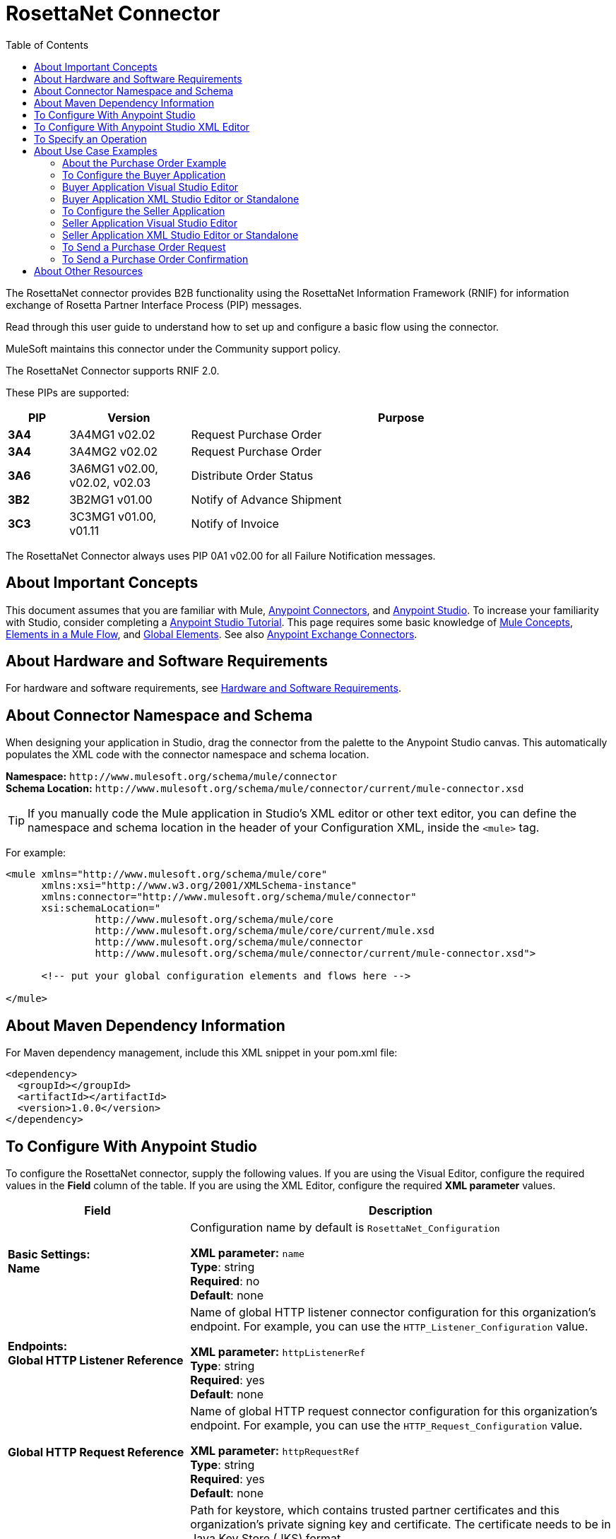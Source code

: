 = RosettaNet Connector
:keywords: add_keywords_separated_by_commas
:imagesdir: ./_images
:toc: macro
:toclevels: 2

toc::[]


The RosettaNet connector provides B2B functionality using the RosettaNet Information Framework (RNIF) for information 
exchange of Rosetta Partner Interface Process (PIP) messages.

Read through this user guide to understand how to set up and configure a basic flow using the connector. 

MuleSoft maintains this connector under the Community support policy.

The RosettaNet Connector supports RNIF 2.0.

These PIPs are supported:

[%header,cols="10s,20a,70a"]
|===
|PIP |Version |Purpose
|3A4 |3A4MG1 v02.02 |Request Purchase Order
|3A4 |3A4MG2 v02.02 |Request Purchase Order
|3A6 |3A6MG1 v02.00, v02.02, v02.03 |Distribute Order Status
|3B2 |3B2MG1 v01.00 |Notify of Advance Shipment
|3C3 |3C3MG1 v01.00, v01.11 |Notify of Invoice
|===

The RosettaNet Connector always uses PIP 0A1 v02.00 for all Failure Notification messages.

== About Important Concepts

This document assumes that you are familiar with Mule,
link:/mule-user-guide/v/3.8/anypoint-connectors[Anypoint Connectors], and
link:/anypoint-studio/v/6[Anypoint Studio]. To increase your familiarity with Studio, 
consider completing a link:/anypoint-studio/v/6/basic-studio-tutorial[Anypoint Studio Tutorial]. 
This page requires some basic knowledge of link:/mule-user-guide/v/3.8/mule-concepts[Mule Concepts], 
link:/mule-user-guide/v/3.8/elements-in-a-mule-flow[Elements in a Mule Flow], 
and link:/mule-user-guide/v/3.8/global-elements[Global Elements]. 
See also link:https://www.mulesoft.com/exchange#!/?types=connector&sortBy=name[Anypoint Exchange Connectors].

== About Hardware and Software Requirements

For hardware and software requirements, 
see link:/mule-user-guide/v/3.8/hardware-and-software-requirements[Hardware and Software Requirements].


== About Connector Namespace and Schema

When designing your application in Studio, drag the connector from the palette to the Anypoint Studio canvas. This automatically populates the XML code with the connector namespace and schema location.

*Namespace:* `+http://www.mulesoft.org/schema/mule/connector+` +
*Schema Location:* `+http://www.mulesoft.org/schema/mule/connector/current/mule-connector.xsd+`

TIP: If you manually code the Mule application in Studio’s XML editor or other text editor, you can define the namespace and schema location in the header of your Configuration XML, inside the `<mule>` tag.

For example:

[source,xml,linenums]
----
<mule xmlns="http://www.mulesoft.org/schema/mule/core"
      xmlns:xsi="http://www.w3.org/2001/XMLSchema-instance"
      xmlns:connector="http://www.mulesoft.org/schema/mule/connector"
      xsi:schemaLocation="
               http://www.mulesoft.org/schema/mule/core
               http://www.mulesoft.org/schema/mule/core/current/mule.xsd
               http://www.mulesoft.org/schema/mule/connector
               http://www.mulesoft.org/schema/mule/connector/current/mule-connector.xsd">

      <!-- put your global configuration elements and flows here -->

</mule>
----

== About Maven Dependency Information

For Maven dependency management, include this XML snippet in your pom.xml file:

[source,xml,linenums]
----
<dependency>
  <groupId></groupId>
  <artifactId></artifactId>
  <version>1.0.0</version>
</dependency>
----

== To Configure With Anypoint Studio

To configure the RosettaNet connector, supply the following values. If you are using
the Visual Editor, configure the required values in the *Field* column of the table.
If you are using the XML Editor, configure the required *XML parameter* values.

[%header,cols="30s,70a"]
|===
|Field |Description
|Basic Settings: +
Name |Configuration name by default is `RosettaNet_Configuration`

*XML parameter:* `name` +
*Type*: string +
*Required*: no +
*Default*: none
|Endpoints: +
Global HTTP Listener Reference |Name of global HTTP listener connector configuration for this organization's endpoint. For example, you can use the `HTTP_Listener_Configuration` value.

*XML parameter:* `httpListenerRef` +
*Type*: string +
*Required*: yes +
*Default*: none
|Global HTTP Request Reference |Name of global HTTP request connector configuration for this organization's endpoint. For example, you can use the `HTTP_Request_Configuration` value.

*XML parameter:* `httpRequestRef` +
*Type*: string +
*Required*: yes +
*Default*: none
|Security: +
Keystore Path |Path for keystore, which contains trusted partner certificates and this organization's private
signing key and certificate. The certificate needs to be in Java Key Store (JKS) format.

*XML parameter:* `keystorePath` +
*Type*: string +
*Required*: yes +
*Default*: none
|Keystore Pass |Keystore access password.

*XML parameter:* `keystorePass` +
*Type*: string +
*Required*: yes +
*Default*: none
|Private Pass |Private signing key password.

*XML parameter:* `privatePass` +
*Type*: string +
*Required*: yes +
*Default*: none
|Operational: +
Require Secure Transport |Indicate whether or not an HTTPS connection is required for messages. 

*XML parameter:* `requireSecureTransport` +
*Type*: boolean +
*Required*: no +
*Default*: `false`
|Force Signed Messages |Force signing for messages. If `true`, forces
signing even when not required by the PIP definition. If `false`, the connector
follows the PIP definition. A RosettaNet object can have a digital signature or not.
If set to `true`, a signature always occurs.

*XML parameter:* `forceSignedMessages` +
*Type*: boolean +
*Required*: no +
*Default*: `false`
|Global Usage Code |Choose what mode to run this connector. 

Possible values:

* Production
* Test
* Unchecked

*XML parameter:* `globalUsageCode` +
*Type*: string +
*Required*: no +
*Default*: none
|Object Store Ref |Object store configuration reference. If not set, the connector always uses the default persistent object store to retain sent messages waiting for acknowledgments or retries. If set, the referenced bean must be an object store configuration to be used instead. See also: 
link:https://forums.mulesoft.com/questions/38011/what-is-an-object-store-bean.html[What is an object store bean?]

*XML parameter:* `objectStoreRef` +
*Type*: string +
*Required*: no  +
*Default*: none
|Self information: +
Self Business Identifier |Dun & Bradstreet Universal Numbering System (DUNS) ID for this organization.

*XML parameter:* `selfBusinessIdentifier` +
*Type*: string +
*Required*: yes +
*Default*: none
|Self Location Id |Location ID of your organization.

*XML parameter:* `selfLocationId` +
*Type*: string +
*Required*: no +
*Default*: none
|Partner information: +
Partner Business Identifier |DUNS ID for the partner organization.

*XML parameter:* `partnerBusinessIdentifier` +
*Type*: string +
*Required*: yes +
*Default*: none
|Partner Location Id |Expected location ID for partner organization.

*XML parameter:* `partnerLocationId` +
*Type*: string +
*Required*: no +
*Default*: none
|Partner Path |Partner server endpoint.

*XML parameter:* `partnerPath` +
*Type*: string +
*Required*: no +
*Default*: none
|PIP: +
Pip Role |Role in Partner Interface Process (PIP) usage.

*XML parameter:* `pipRole` +
*Type*: string +
*Required*: no +
*Default*: none
|Pip File |PIP file path.

*XML parameter:* `pipFile` +
*Type*: string +
*Required*: no +
*Default*: none
|===

== To Configure With Anypoint Studio XML Editor

The following example illustrates all the RosettaNet fields. 

[source,xml,linenums]
----
<?xml version="1.0" encoding="UTF-8"?>

<mule xmlns:rosetta-net="http://www.mulesoft.org/schema/mule/rosetta-net" xmlns:http="http://www.mulesoft.org/schema/mule/http" xmlns="http://www.mulesoft.org/schema/mule/core" xmlns:doc="http://www.mulesoft.org/schema/mule/documentation"
    xmlns:spring="http://www.springframework.org/schema/beans" 
    xmlns:xsi="http://www.w3.org/2001/XMLSchema-instance"
    xsi:schemaLocation="http://www.springframework.org/schema/beans http://www.springframework.org/schema/beans/spring-beans-current.xsd
http://www.mulesoft.org/schema/mule/core http://www.mulesoft.org/schema/mule/core/current/mule.xsd
http://www.mulesoft.org/schema/mule/http http://www.mulesoft.org/schema/mule/http/current/mule-http.xsd
http://www.mulesoft.org/schema/mule/rosetta-net http://www.mulesoft.org/schema/mule/rosetta-net/current/mule-rosetta-net.xsd">
    <http:listener-config name="HTTP_Listener_Configuration" host="0.0.0.0" port="8081" doc:name="HTTP Listener Configuration"/>
    <http:request-config name="HTTP_Request_Configuration" host="0.0.0.0" port="8082" doc:name="HTTP Request Configuration"/>
    <rosetta-net:config name="RosettaNet__Configuration" 
        httpListenerRef="HTTP_Listener_Configuration" 
        httpRequestRef="HTTP_Request_Configuration" 
        doc:name="RosettaNet: Configuration" 
        keystorePass="*************" 
        keystorePath="/partner2.jks" 
        partnerBusinessIdentifier="1234567890" 
        partnerLocationId="partner1" 
        pipFile="/PIP3A4/V02_02.xml" 
        pipRole="RESPONDER" 
        privatePass="*************" 
        selfBusinessIdentifier="123456789" 
        selfLocationId="partner2" 
        forceSignedMessages="true" 
        objectStoreRef="woof" 
        requireSecureTransport="true"/>
    <flow name="xFlow">
        <http:listener config-ref="HTTP_Listener_Configuration" path="/" doc:name="HTTP"/>
        <rosetta-net:send-action config-ref="RosettaNet__Configuration" doc:name="RosettaNet"/>
        <http:request config-ref="HTTP_Request_Configuration" path="/req" method="GET" doc:name="HTTP"/>
    </flow>
</mule>
----

== To Specify an Operation

To choose an operation:

From *Operations*, select one of the following:

* Send action message
* Send failure message
* Set metadata for received action
* Set metadata for received failure
* Set metadata for received signal

Additional fields:

[%header%autowidth.spread]
|===
|Field |Description
|Input Reference |Specify a MEL expression such as `&#x0023;[payload]` for the message value.
|Service endpoint | Endpoint
|===

== About Use Case Examples

In the following example, you can build a simplified Mule application for a buyer and seller in 
Anypoint Studio. This application sends and receives a purchase order request and a purchase order confirmation.

Workflow:

. Configure the RosettaNet Connectors properly for the purchase order request and the purchase order confirmation.
. Test that the applications work as intended.

=== About the Purchase Order Example

In this example, you build two Mule applications to mimic the following diagram. You can download the link:_attachments/rosettanet-buyer.zip[buyer application] and the link:_attachments/rosettanet-seller.zip[seller application].

You can run these two applications in the link:/mule-user-guide/v/3.8/shared-resources[shared domain] in Studio, but to show the logged messages clearly, the example uses two Studio applications, one for the buyer app and the other for the seller app.

The following shows the relationships between the buyer and seller applications:

image:rosettanet-state-diagram.png[rosettanet-state-diagram]

=== To Configure the Buyer Application

The buyer application performs these actions:

. Sends a purchase order to a seller.
. Receives a signal from the seller. There are three different types of signals:
** `ACKNOWLEDGE`: This signal means the purchase order was successfully received by the seller. 
** `EXCEPTION`: This signal means the purchase order is sent to the seller, but the seller sent an exception. Among the many reasons, one is an invalid purchase order.
** `SEND_FAILURE`: This signal means the RosettaNet connector failed to send the purchase order. Each PIP message has the number of retrials, and the connector tries to resend the message up to the specified number. If it fails, the connector generates the SEND_FAILURE signal.
. Receives a purchase order confirmation from the seller.
. Sends a signal to the seller. This is handled by the RosettaNet Connector automatically.

Topics:

* <<Buyer Application Visual Studio Editor>>
* <<Buyer Application XML Studio Editor or Standalone>>

=== Buyer Application Visual Studio Editor

Configuration in Anypoint Studio using the visual editor:

image:rosettanet-buyer-visual-flow.png[rosettanet-buyer-visual-flow]

Configuration settings for the buyer application:

image:rosettanet-buyer-gep.png[rosettanet-buyer-gep]

=== Buyer Application XML Studio Editor or Standalone

Create your flow using this code:

[source,xml,linenums]
----
<?xml version="1.0" encoding="UTF-8"?>

<mule xmlns:json="http://www.mulesoft.org/schema/mule/json" xmlns:file="http://www.mulesoft.org/schema/mule/file" xmlns:dw="http://www.mulesoft.org/schema/mule/ee/dw" xmlns:metadata="http://www.mulesoft.org/schema/mule/metadata" xmlns:tracking="http://www.mulesoft.org/schema/mule/ee/tracking" xmlns:rosetta-net="http://www.mulesoft.org/schema/mule/rosetta-net" xmlns:http="http://www.mulesoft.org/schema/mule/http" xmlns="http://www.mulesoft.org/schema/mule/core" xmlns:doc="http://www.mulesoft.org/schema/mule/documentation"
  xmlns:spring="http://www.springframework.org/schema/beans" 
  xmlns:xsi="http://www.w3.org/2001/XMLSchema-instance"
  xsi:schemaLocation="http://www.springframework.org/schema/beans http://www.springframework.org/schema/beans/spring-beans-current.xsd
http://www.mulesoft.org/schema/mule/core http://www.mulesoft.org/schema/mule/core/current/mule.xsd
http://www.mulesoft.org/schema/mule/http http://www.mulesoft.org/schema/mule/http/current/mule-http.xsd
http://www.mulesoft.org/schema/mule/rosetta-net http://www.mulesoft.org/schema/mule/rosetta-net/current/mule-rosetta-net.xsd
http://www.mulesoft.org/schema/mule/ee/dw http://www.mulesoft.org/schema/mule/ee/dw/current/dw.xsd
http://www.mulesoft.org/schema/mule/ee/tracking http://www.mulesoft.org/schema/mule/ee/tracking/current/mule-tracking-ee.xsd
http://www.mulesoft.org/schema/mule/file http://www.mulesoft.org/schema/mule/file/current/mule-file.xsd
http://www.mulesoft.org/schema/mule/json http://www.mulesoft.org/schema/mule/json/current/mule-json.xsd">
    <http:listener-config name="LocalEndpointListener_Buyer"  host="0.0.0.0" port="8082" basePath="/rnif" doc:name="RosettaNet Endpoint Configuration"/>
    <http:request-config name="LocalEndpointRequest_Seller"  host="0.0.0.0" port="8081" basePath="/rnif" doc:name="RosettaNet Partner Endpoint Configuration"/>
    <rosetta-net:config name="PO_InitiatorConfig_Buyer" httpListenerRef="LocalEndpointListener_Buyer" httpRequestRef="LocalEndpointRequest_Seller" keystorePath="/partner1.jks" keystorePass="nosecret" privatePass="partner1" globalUsageCode="Test" selfBusinessIdentifier="123456789" selfLocationId="partner1" partnerBusinessIdentifier="123456788" partnerLocationId="partner2" pipRole="INITIATOR" pipFile="/PIP3A4/V02_02.xml" doc:name="RosettaNet: Configuration"/>
    <flow name="Send-Purchase-Order-Request">
        <file:inbound-endpoint path="po-in" moveToDirectory="po-out" responseTimeout="10000" doc:name="File"/>
        <rosetta-net:send-action config-ref="PO_InitiatorConfig_Buyer" doc:name="RosettaNet"/>
    </flow>
    <flow name="Receive-Purchase-Order-Confirmation">
        <rosetta-net:action-source config-ref="PO_InitiatorConfig_Buyer" doc:name="RosettaNet (Streaming)"/>
        <rosetta-net:set-action-metadata config-ref="PO_InitiatorConfig_Buyer" doc:name="RosettaNet"/>
        <object-to-string-transformer doc:name="Object to String"/>
        <logger message="#[payload]" level="INFO" doc:name="Logger"/>
    </flow>
    <flow name="Receive-ACK-Signal">
        <rosetta-net:signal-source config-ref="PO_InitiatorConfig_Buyer" signalType="ACKNOWLEDGE" doc:name="RosettaNet"/>
        <rosetta-net:set-signal-metadata config-ref="PO_InitiatorConfig_Buyer" doc:name="RosettaNet"/>
        <object-to-string-transformer doc:name="Object to String"/>
        <logger level="INFO" doc:name="Logger" message="ACK-Signal:  #[payload]"/>
    </flow>
      <flow name="Receive-Exception-Signal">
        <rosetta-net:signal-source config-ref="PO_InitiatorConfig_Buyer" doc:name="RosettaNet (Streaming)" signalType="EXCEPTION"/>
        <rosetta-net:set-signal-metadata config-ref="PO_InitiatorConfig_Buyer" doc:name="RosettaNet"/>
        <object-to-string-transformer doc:name="Object to String"/>
        <logger level="INFO" doc:name="Logger" message="Exception-Signal:  #[payload]"/>
    </flow>
    <flow name="Receive-Send-Failure-Signal">
        <rosetta-net:failure-source config-ref="PO_InitiatorConfig_Buyer" doc:name="RosettaNet (Streaming)"/>
        <rosetta-net:set-failure-metadata config-ref="PO_InitiatorConfig_Buyer" doc:name="RosettaNet"/>
        <object-to-string-transformer doc:name="Object to String"/>
        <logger level="INFO" doc:name="Logger" message="Send-Failure-Signal:  #[payload]"/>
    </flow>
</mule>
----


=== To Configure the Seller Application

The seller app performs these actions:

. Receives a purchase order from a buyer.
. Sends a signal to the buyer. This is handled by the RosettaNet Connector automatically.
. Sends a purchase order confirmation to the seller.
. Receives a signal from the buyer. There are three different types of signals:
** `ACKNOWLEDGE`: This signal means the purchase order confirmation is received by the buyer.
** `EXCEPTION`: This signal means the purchase order notification is sent to the buyer, but the buyer sends an exception. Among many reasons, one would be an invalid purchase order confirmation.
** `SEND_FAILURE`: This signal means the RosettaNet Connector fails to send the purchase order confirmation. Each PIP message has the number of retrials and the connector tries to resend the message up to the specified number. If it fails, SEND_FAILURE signal would be generated.

Topics:

* <<Seller Application Visual Studio Editor>>
* <<Seller Application XML Studio Editor or Standalone>>

=== Seller Application Visual Studio Editor

Configuration in Studio:

image:rosettanet-seller-visual-flow.png[rosettanet-seller-visual-flow]

==== About the Seller App Configuration

In the Seller App, the following configurations are required:

* HTTP Listener:
** Name: LocalEndpointListener_Seller
** Host: localhost
** Port: 8081
* RosettaNet Connector Configuration:
** Keystore(partner2.jks) which includes partner2 (seller) private key and certificate, partner1 (buyer) certificate is located under `src/main/resources`.

Configuration settings for the seller application:

image:rosettanet-seller-gep.png[rosettanet-seller-gep]

=== Seller Application XML Studio Editor or Standalone

Create your flow using this code:

[source,xml,linenums]
----
<?xml version="1.0" encoding="UTF-8"?>

<mule xmlns:apachekafka="http://www.mulesoft.org/schema/mule/apachekafka" xmlns:file="http://www.mulesoft.org/schema/mule/file" xmlns:dw="http://www.mulesoft.org/schema/mule/ee/dw" xmlns:metadata="http://www.mulesoft.org/schema/mule/metadata" xmlns:tracking="http://www.mulesoft.org/schema/mule/ee/tracking" xmlns:rosetta-net="http://www.mulesoft.org/schema/mule/rosetta-net" xmlns:http="http://www.mulesoft.org/schema/mule/http" xmlns="http://www.mulesoft.org/schema/mule/core" xmlns:doc="http://www.mulesoft.org/schema/mule/documentation"
  xmlns:spring="http://www.springframework.org/schema/beans" 
  xmlns:xsi="http://www.w3.org/2001/XMLSchema-instance"
  xsi:schemaLocation="http://www.springframework.org/schema/beans http://www.springframework.org/schema/beans/spring-beans-current.xsd
http://www.mulesoft.org/schema/mule/core http://www.mulesoft.org/schema/mule/core/current/mule.xsd
http://www.mulesoft.org/schema/mule/http http://www.mulesoft.org/schema/mule/http/current/mule-http.xsd
http://www.mulesoft.org/schema/mule/rosetta-net http://www.mulesoft.org/schema/mule/rosetta-net/current/mule-rosetta-net.xsd
http://www.mulesoft.org/schema/mule/ee/dw http://www.mulesoft.org/schema/mule/ee/dw/current/dw.xsd
http://www.mulesoft.org/schema/mule/ee/tracking http://www.mulesoft.org/schema/mule/ee/tracking/current/mule-tracking-ee.xsd
http://www.mulesoft.org/schema/mule/file http://www.mulesoft.org/schema/mule/file/current/mule-file.xsd
http://www.mulesoft.org/schema/mule/apachekafka http://www.mulesoft.org/schema/mule/apachekafka/current/mule-apachekafka.xsd">
    <http:listener-config name="LocalEndpointListener_Seller"  host="0.0.0.0" port="8081" basePath="/rnif" doc:name="RosettaNet Endpoint Configuration"/>
    <http:request-config name="LocalEndpointRequest_Buyer"  host="0.0.0.0" port="8082" basePath="/rnif" doc:name="RosettaNet Partner Endpoint Configuration"/>
    <rosetta-net:config name="PO_ResponderConfig" httpListenerRef="LocalEndpointListener_Seller" httpRequestRef="LocalEndpointRequest_Buyer" keystorePath="/partner2.jks" keystorePass="nosecret" privatePass="partner2" globalUsageCode="Test" selfBusinessIdentifier="123456788" selfLocationId="partner2" partnerBusinessIdentifier="123456789" partnerLocationId="partner1" pipRole="RESPONDER" pipFile="/PIP3A4/V02_02.xml" doc:name="RosettaNet: Configuration"/>
    <flow name="Receive-Purchase-Order-Request">
        <rosetta-net:action-source config-ref="PO_ResponderConfig" doc:name="RosettaNet (Streaming)"/>
        <rosetta-net:set-action-metadata config-ref="PO_ResponderConfig" doc:name="RosettaNet"/>
        <object-to-string-transformer doc:name="Object to String"/>
        <logger message="#[payload]" level="INFO" doc:name="Logger"/>
    </flow>
    <flow name="Send-Purchase-Order-Confirmation">
        <file:inbound-endpoint path="confirm-in" moveToDirectory="confirm-out" responseTimeout="10000" doc:name="File"/>
        <rosetta-net:send-action config-ref="PO_ResponderConfig" inReplyActionId="1234" inReplyNessageId="1234" pipInstanceId="1234" doc:name="RosettaNet"/>
    </flow>
    <flow name="Receive-ACK-Signal">
        <rosetta-net:signal-source config-ref="PO_ResponderConfig" signalType="ACKNOWLEDGE" doc:name="RosettaNet (Streaming)"/>
        <rosetta-net:set-signal-metadata config-ref="PO_ResponderConfig" doc:name="RosettaNet"/>
        <object-to-string-transformer doc:name="Object to String"/>
        <logger message="ACK-Signal:  #[payload]" level="INFO" doc:name="Logger"/>
    </flow>
    <flow name="Receive-Exception-Signal">
        <rosetta-net:signal-source config-ref="PO_ResponderConfig" doc:name="RosettaNet (Streaming)" signalType="EXCEPTION"/>
        <rosetta-net:set-signal-metadata config-ref="PO_ResponderConfig" doc:name="RosettaNet"/>
        <object-to-string-transformer doc:name="Object to String"/>
        <logger level="INFO" doc:name="Logger" message="Exception-Signal:  #[payload]"/>
    </flow>
    <flow name="Receive-Send-Failure-Signal">
        <rosetta-net:signal-source config-ref="PO_ResponderConfig" signalType="SEND_FAILURE" doc:name="RosettaNet (Streaming)"/>
        <rosetta-net:set-signal-metadata config-ref="PO_ResponderConfig" doc:name="RosettaNet"/>
        <object-to-string-transformer doc:name="Object to String"/>
        <logger message="Send-Failure-Signal:  #[payload]" level="INFO" doc:name="Logger"/>
    </flow>
</mule>
----

=== To Send a Purchase Order Request

After you run the Buyer and Seller apps, go to the Buyer app to send a purchase order. You can find a sample purchase order request under `po-out`, and drag and drop it to `po-in`. As you can see in your Studio console, the RosettaNet Connector generates a RosettaNet message based on the same purchase order request (xml), and sends it to the seller:

[source,xml,linenums]
----
&#45;----=_Part_3_564590526.1489166506373
Content-Type: multipart/signed; protocol="application/pkcs7-signature"; micalg=sha-1; 
  boundary="----=_Part_2_1474545042.1489166506373"

&#45;----=_Part_2_1474545042.1489166506373
Content-Type: multipart/related; 
  boundary="----=_Part_0_1989084376.1489166506106"

&#45;----=_Part_0_1989084376.1489166506106
MIME-Version: 1.0
Content-Type: application/xml; charset="utf-8"
Content-Transfer-Encoding: quoted-printable
Content-Description: Preamble_MP
Content-Location: RN-Preamble

<?xml version=3D'1.0' encoding=3D'UTF-8'?>
<!DOCTYPE Preamble SYSTEM "Preamble_MS_V02_00.dtd">
<Preamble>
  <standardName>
    <GlobalAdministeringAuthorityCode>RosettaNet</GlobalAdministeringAuthor=
ityCode>
  </standardName>
  <standardVersion>
    <VersionIdentifier>V02.00</VersionIdentifier>
  </standardVersion>
</Preamble>
&#45;----=_Part_0_1989084376.1489166506106
MIME-Version: 1.0
Content-Type: application/xml; charset="utf-8"
Content-Transfer-Encoding: quoted-printable
Content-Description: DeliveryHeader_MP
Content-Location: RN-Delivery-Header

<?xml version=3D'1.0' encoding=3D'UTF-8'?>
<!DOCTYPE DeliveryHeader SYSTEM "DeliveryHeader_MS_V02_00.dtd">
<DeliveryHeader>
  <isSecureTransportRequired>
    <AffirmationIndicator>No</AffirmationIndicator>
  </isSecureTransportRequired>
  <messageDateTime>
    <DateTimeStamp>20170310T172146.021Z</DateTimeStamp>
  </messageDateTime>
  <messageReceiverIdentification>
    <PartnerIdentification>
      <domain>
        <FreeFormText>DUNS</FreeFormText>
      </domain>
      <GlobalBusinessIdentifier>878182179</GlobalBusinessIdentifier>
 ...
----

If you scroll down your Studio console, you can find the logged ACK signal from the seller:

[source,xml,linenums]
----
<?xml version='1.0' encoding='UTF-8'?>
<!DOCTYPE ReceiptAcknowledgment SYSTEM "AcknowledgmentOfReceipt_MS_V02_00.dtd">
<ReceiptAcknowledgment>
    <NonRepudiationInformation>
        <OriginalMessageDigest>J+UIHwYfsZBGUGs4WEtccAnoJx4=</OriginalMessageDigest>
    </NonRepudiationInformation>
</ReceiptAcknowledgment>
----

In the Studio console for the Seller application, you can find that the purchase order request is logged, and the following auto-generated ACK signal:

[source,xml,linenums]
----
 ...
<inReplyTo>
  <ActionControl>
    <ActionIdentity>
      <GlobalBusinessActionCode>Purchase Order Request Action</GlobalBusinessActionCode>
    </ActionIdentity>
    <messageTrackingID>
      <InstanceIdentifier>79b42ad515ab96a9a190</InstanceIdentifier>
    </messageTrackingID>
  </ActionControl>
</inReplyTo>
<Manifest>
  <numberOfAttachments>
    <CountableAmount>0</CountableAmount>
  </numberOfAttachments>
  <ServiceContentControl>
    <SignalIdentity>
      <GlobalBusinessSignalCode>Receipt Acknowledgment</GlobalBusinessSignalCode>
      <VersionIdentifier>V02.00</VersionIdentifier>
    </SignalIdentity>
  </ServiceContentControl>
</Manifest>
 ...
----

=== To Send a Purchase Order Confirmation

In the Seller app, you can find a sample purchase order confirmation under `confirm-out`. Drag and drop it to `confirm-in`. As you can see in your Studio console, the RosettaNet Connector generates a RosettaNet message based on the same purchase order confirmation(xml), and sends it to the buyer.

[source,xml,linenums]
----
&#45;-----=_Part_3_683610040.1489172163654
Content-Type: multipart/signed; protocol="application/pkcs7-signature"; micalg=sha-1; 
  boundary="----=_Part_2_210462054.1489172163654"

&#45;-----=_Part_2_210462054.1489172163654
Content-Type: multipart/related; 
  boundary="----=_Part_0_799920953.1489172163420"

&#45;-----=_Part_0_799920953.1489172163420
MIME-Version: 1.0
Content-Type: application/xml; charset="utf-8"
Content-Transfer-Encoding: quoted-printable
Content-Description: Preamble_MP
Content-Location: RN-Preamble

<?xml version=3D'1.0' encoding=3D'UTF-8'?>
<!DOCTYPE Preamble SYSTEM "Preamble_MS_V02_00.dtd">
<Preamble>
  <standardName>
    <GlobalAdministeringAuthorityCode>RosettaNet</GlobalAdministeringAuthor=
ityCode>
  </standardName>
  <standardVersion>
    <VersionIdentifier>V02.00</VersionIdentifier>
  </standardVersion>
</Preamble>
&#45;-----=_Part_0_799920953.1489172163420
MIME-Version: 1.0
Content-Type: application/xml; charset="utf-8"
Content-Transfer-Encoding: quoted-printable
Content-Description: DeliveryHeader_MP
Content-Location: RN-Delivery-Header

<?xml version=3D'1.0' encoding=3D'UTF-8'?>
<!DOCTYPE DeliveryHeader SYSTEM "DeliveryHeader_MS_V02_00.dtd">
<DeliveryHeader>
  <isSecureTransportRequired>
    <AffirmationIndicator>No</AffirmationIndicator>
  </isSecureTransportRequired>
  <messageDateTime>
    <DateTimeStamp>20170310T185603.056Z</DateTimeStamp>
  </messageDateTime>
  <messageReceiverIdentification>
    <PartnerIdentification>
      <domain>
        <FreeFormText>DUNS</FreeFormText>
      </domain>
      <GlobalBusinessIdentifier>878182179</GlobalBusinessIdentifier>
      <locationID>
        <Value>partner2</Value>
      </locationID>
    </PartnerIdentification>
----

If you scroll down your Studio console, you can find the logged ACK signal from the buyer:

[source,xml,linenums]
----
<?xml version='1.0' encoding='UTF-8'?>
<!DOCTYPE ReceiptAcknowledgment SYSTEM "AcknowledgmentOfReceipt_MS_V02_00.dtd">
<ReceiptAcknowledgment>
  <NonRepudiationInformation>
    <OriginalMessageDigest>Va8uraq/52YqQyNRgbSW/4L1CT8=</OriginalMessageDigest>
  </NonRepudiationInformation>
</ReceiptAcknowledgment>
----

In the Studio console for Buyer app, you can find that the purchase order confirmation is logged, and the following auto-generated ACK signal:

[source,xml,linenums]
----
<inReplyTo>
  <ActionControl>
    <ActionIdentity>
      <GlobalBusinessActionCode>Purchase Order Confirmation Action</GlobalBusinessActionCode>
    </ActionIdentity>
    <messageTrackingID>
      <InstanceIdentifier>1b571f4815ab9a5e0a30</InstanceIdentifier>
    </messageTrackingID>
  </ActionControl>
</inReplyTo>
<Manifest>
  <numberOfAttachments>
    <CountableAmount>0</CountableAmount>
  </numberOfAttachments>
  <ServiceContentControl>
    <SignalIdentity>
      <GlobalBusinessSignalCode>Receipt Acknowledgment</GlobalBusinessSignalCode>
      <VersionIdentifier>V02.00</VersionIdentifier>
    </SignalIdentity>
  </ServiceContentControl>
</Manifest>
 ...
----

== About Other Resources

* link:https://resources.gs1us.org/RosettaNet[GS1 RosettaNet Standard]
* link:https://en.wikipedia.org/wiki/RosettaNet[Wikipedia RosettaNet topic]
